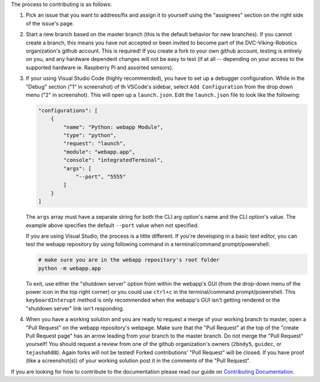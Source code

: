 The process to contributing is as follows:

1. Pick an issue that you want to address/fix and assign it to yourself using the "assignees" section on the right side of the issue's page.
   
   .. image:: guideline_pictures\assign_yourself.png

2. Start a new branch based on the master branch (this is the default behavior for new branches). If you cannot create a branch, this means you have not accepted or been invited to become part of the DVC-Viking-Robotics organization's github account. This is required! If you create a fork to your own github account, testing is entirely on you, and any hardware dependent changes will not be easy to test (if at all -- depending on your access to the supported hardware ie. Raspberry Pi and assorted sensors).
3. If your using Visual Studio Code (highly recommended), you have to set up a debugger configuration. While in the "Debug" section ("1" in screenshot) of th VSCode's sidebar, select ``Add Configuration`` from the drop down menu ("2" in screenshot). This will open up a ``launch.json``. Edit the ``launch.json`` file to look like the following:

   .. image:: guideline_pictures\debugger_setup.png

   .. code-block:: JSON
   
       "configurations": [
           {
               "name": "Python: webapp Module",
               "type": "python",
               "request": "launch",
               "module": "webapp.app",
               "console": "integratedTerminal",
               "args": [
                   "--port", "5555"
               ]
           }
       ]
   
   The ``args`` array must have a separate string for both the CLI arg option's name and the CLI option's value. The example above specifies the default ``--port`` value when not specified.

   If you are using Visual Studio, the process is a little different. If you're developing in a basic text editor, you can test the webapp repository by using following command in a terminal/command prompt/powershell:

   .. code-block:: shell

       # make sure you are in the webapp repository's root folder
       python -m webapp.app

   To exit, use either the "shutdown server" option from within the webapp's GUI (from the drop-down menu of the power icon in the top right corner) or you could use ``ctrl+c`` in the terminal/command prompt/powershell. This ``keyboardInterupt`` method is only recommended when the webapp's GUI isn't getting rendered or the "shutdown server" link isn't responding.
4. When you have a working solution and you are ready to request a merge of your working branch to master, open a "Pull Request" on the webapp repository's webpage. Make sure that the "Pull Request" at the top of the "create Pull Request page" has an arrow leading from your branch to the master branch. Do not merge the "Pull Request" yourself! You should request a review from one of the github organization's owners (``2bndy5``, ``guidec``, or ``tejashah88``). Again forks will not be tested! Forked contributions' "Pull Request" will be closed. If you have proof (like a screenshot(s)) of your working solution post it in the comments of the "Pull Request".

   .. image:: guideline_pictures\merge_to_master.png

   .. image:: guideline_pictures\assign_reviewers.png

If you are looking for how to contribute to the documentation please read our guide on `Contributing Documentation <https://github.com/DVC-Viking-Robotics/about-us/blob/master/Contributing%20Documentation.rst>`_.
